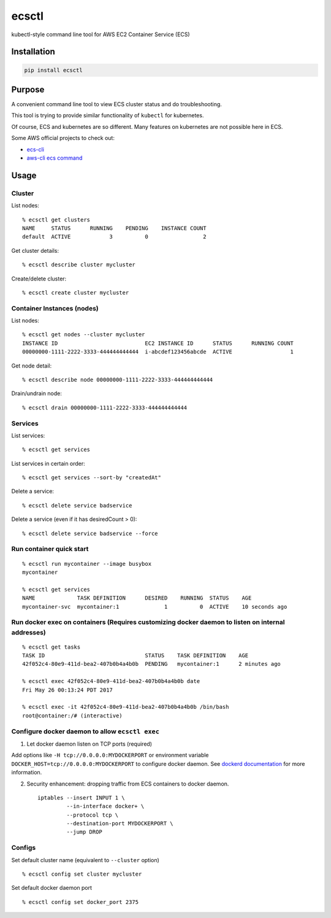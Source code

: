 ecsctl
======

kubectl-style command line tool for AWS EC2 Container Service (ECS)

.. image:: https://img.shields.io/pypi/v/ecsctl.svg
    :target: https://pypi.python.org/pypi/ecsctl

.. image:: https://img.shields.io/travis/cxmcc/ecsctl.svg
    :target: https://travis-ci.org/cxmcc/ecsctl
    :alt: travis-ci

Installation
------------

.. code:: bash

    pip install ecsctl

Purpose
-------

A convenient command line tool to view ECS cluster status and do
troubleshooting.

This tool is trying to provide similar functionality of ``kubectl`` for
kubernetes.

Of course, ECS and kubernetes are so different. Many features on
kubernetes are not possible here in ECS.

Some AWS official projects to check out:

-  `ecs-cli <http://docs.aws.amazon.com/AmazonECS/latest/developerguide/ECS_CLI_installation.html>`__
-  `aws-cli ecs
   command <http://docs.aws.amazon.com/cli/latest/reference/ecs/>`__

Usage
-----

Cluster
^^^^^^^

List nodes:

::

    % ecsctl get clusters
    NAME     STATUS      RUNNING    PENDING    INSTANCE COUNT
    default  ACTIVE            3          0                 2

Get cluster details:

::

    % ecsctl describe cluster mycluster

Create/delete cluster:

::

    % ecsctl create cluster mycluster

Container Instances (nodes)
^^^^^^^^^^^^^^^^^^^^^^^^^^^

List nodes:

::

    % ecsctl get nodes --cluster mycluster
    INSTANCE ID                           EC2 INSTANCE ID      STATUS      RUNNING COUNT
    00000000-1111-2222-3333-444444444444  i-abcdef123456abcde  ACTIVE                  1

Get node detail:

::

    % ecsctl describe node 00000000-1111-2222-3333-444444444444

Drain/undrain node:

::

    % ecsctl drain 00000000-1111-2222-3333-444444444444

Services
^^^^^^^^

List services:

::

    % ecsctl get services

List services in certain order:

::

    % ecsctl get services --sort-by "createdAt"

Delete a service:

::

    % ecsctl delete service badservice

Delete a service (even if it has desiredCount > 0):

::

    % ecsctl delete service badservice --force

Run container quick start
^^^^^^^^^^^^^^^^^^^^^^^^^

::

    % ecsctl run mycontainer --image busybox
    mycontainer

    % ecsctl get services
    NAME             TASK DEFINITION      DESIRED    RUNNING  STATUS    AGE
    mycontainer-svc  mycontainer:1              1          0  ACTIVE    10 seconds ago

Run docker exec on containers (Requires customizing docker daemon to listen on internal addresses)
^^^^^^^^^^^^^^^^^^^^^^^^^^^^^^^^^^^^^^^^^^^^^^^^^^^^^^^^^^^^^^^^^^^^^^^^^^^^^^^^^^^^^^^^^^^^^^^^^^

::

    % ecsctl get tasks
    TASK ID                               STATUS    TASK DEFINITION    AGE
    42f052c4-80e9-411d-bea2-407b0b4a4b0b  PENDING   mycontainer:1      2 minutes ago

    % ecsctl exec 42f052c4-80e9-411d-bea2-407b0b4a4b0b date
    Fri May 26 00:13:24 PDT 2017

    % ecsctl exec -it 42f052c4-80e9-411d-bea2-407b0b4a4b0b /bin/bash
    root@container:/# (interactive)

Configure docker daemon to allow ``ecsctl exec``
^^^^^^^^^^^^^^^^^^^^^^^^^^^^^^^^^^^^^^^^^^^^^^^^

1. Let docker daemon listen on TCP ports (required)

Add options like ``-H tcp://0.0.0.0:MYDOCKERPORT`` or environment
variable ``DOCKER_HOST=tcp://0.0.0.0:MYDOCKERPORT`` to configure docker
daemon. See `dockerd
documentation <https://docs.docker.com/engine/reference/commandline/dockerd/#daemon-socket-option>`__
for more information.

2. Security enhancement: dropping traffic from ECS containers to docker
   daemon.

   ::

       iptables --insert INPUT 1 \
                --in-interface docker+ \
                --protocol tcp \
                --destination-port MYDOCKERPORT \
                --jump DROP

Configs
^^^^^^^

Set default cluster name (equivalent to ``--cluster`` option)

::

    % ecsctl config set cluster mycluster

Set default docker daemon port

::

    % ecsctl config set docker_port 2375

